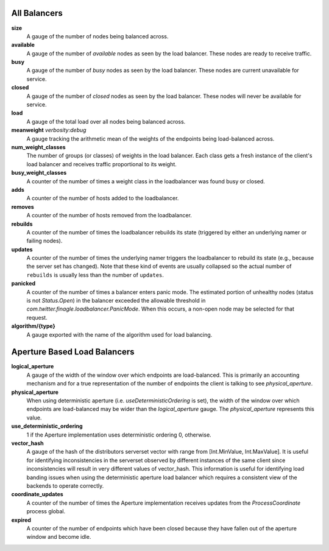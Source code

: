 All Balancers
<<<<<<<<<<<<<

**size**
  A gauge of the number of nodes being balanced across.

**available**
  A gauge of the number of *available* nodes as seen by the load balancer.
  These nodes are ready to receive traffic.

**busy**
  A gauge of the number of *busy* nodes as seen by the load balancer.
  These nodes are current unavailable for service.

**closed**
  A gauge of the number of *closed* nodes as seen by the load balancer.
  These nodes will never be available for service.

**load**
  A gauge of the total load over all nodes being balanced across.

**meanweight** `verbosity:debug`
  A gauge tracking the arithmetic mean of the weights of the endpoints
  being load-balanced across.

**num_weight_classes**
  The number of groups (or classes) of weights in the load balancer. Each class gets
  a fresh instance of the client's load balancer and receives traffic proportional
  to its weight.

**busy_weight_classes**
  A counter of the number of times a weight class in the loadbalancer was found busy or
  closed.

**adds**
  A counter of the number of hosts added to the loadbalancer.

**removes**
  A counter of the number of hosts removed from the loadbalancer.

**rebuilds**
   A counter of the number of times the loadbalancer rebuilds its state
   (triggered by either an underlying namer or failing nodes).

**updates**
   A counter of the number of times the underlying namer triggers
   the loadbalancer to rebuild its state (e.g., because the server set
   has changed). Note that these kind of events are usually collapsed
   so the actual number of ``rebuilds`` is usually less than the number
   of ``updates``.

**panicked**
  A counter of the number of times a balancer enters panic mode. The
  estimated portion of unhealthy nodes (status is not `Status.Open`)
  in the balancer exceeded the allowable threshold in 
  `com.twitter.finagle.loadbalancer.PanicMode`. When this occurs, a
  non-open node may be selected for that request.

**algorithm/{type}**
  A gauge exported with the name of the algorithm used for load balancing.

Aperture Based Load Balancers
<<<<<<<<<<<<<<<<<<<<<<<<<<<<<

**logical_aperture**
  A gauge of the width of the window over which endpoints are load-balanced.
  This is primarily an accounting mechanism and for a true representation of
  the number of endpoints the client is talking to see `physical_aperture`.

**physical_aperture**
  When using deterministic aperture (i.e. `useDeterministicOrdering` is set),
  the width of the window over which endpoints are load-balanced may be
  wider than the `logical_aperture` gauge. The `physical_aperture` represents
  this value.

**use_deterministic_ordering**
  1 if the Aperture implementation uses deterministic ordering
  0, otherwise.

**vector_hash**
  A gauge of the hash of the distributors serverset vector with range from
  [Int.MinValue, Int.MaxValue]. It is useful for identifying inconsistencies
  in the serverset observed by different instances of the same client since
  inconsistencies will result in very different values of vector_hash. This
  information is useful for identifying load banding issues when using the
  deterministic aperture load balancer which requires a consistent view of
  the backends to operate correctly.

**coordinate_updates**
  A counter of the number of times the Aperture implementation receives
  updates from the `ProcessCoordinate` process global.

**expired**
  A counter of the number of endpoints which have been closed because they
  have fallen out of the aperture window and become idle.
